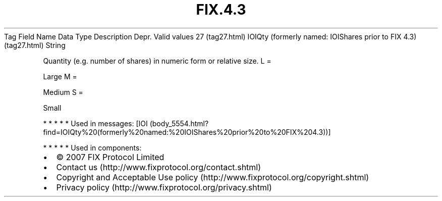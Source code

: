 .TH FIX.4.3 "" "" "Tag #27"
Tag
Field Name
Data Type
Description
Depr.
Valid values
27 (tag27.html)
IOIQty (formerly named: IOIShares prior to FIX 4.3) (tag27.html)
String
.PP
Quantity (e.g. number of shares) in numeric form or relative size.
L
=
.PP
Large
M
=
.PP
Medium
S
=
.PP
Small
.PP
   *   *   *   *   *
Used in messages:
[IOI (body_5554.html?find=IOIQty%20(formerly%20named:%20IOIShares%20prior%20to%20FIX%204.3))]
.PP
   *   *   *   *   *
Used in components:

.PD 0
.P
.PD

.PP
.PP
.IP \[bu] 2
© 2007 FIX Protocol Limited
.IP \[bu] 2
Contact us (http://www.fixprotocol.org/contact.shtml)
.IP \[bu] 2
Copyright and Acceptable Use policy (http://www.fixprotocol.org/copyright.shtml)
.IP \[bu] 2
Privacy policy (http://www.fixprotocol.org/privacy.shtml)
